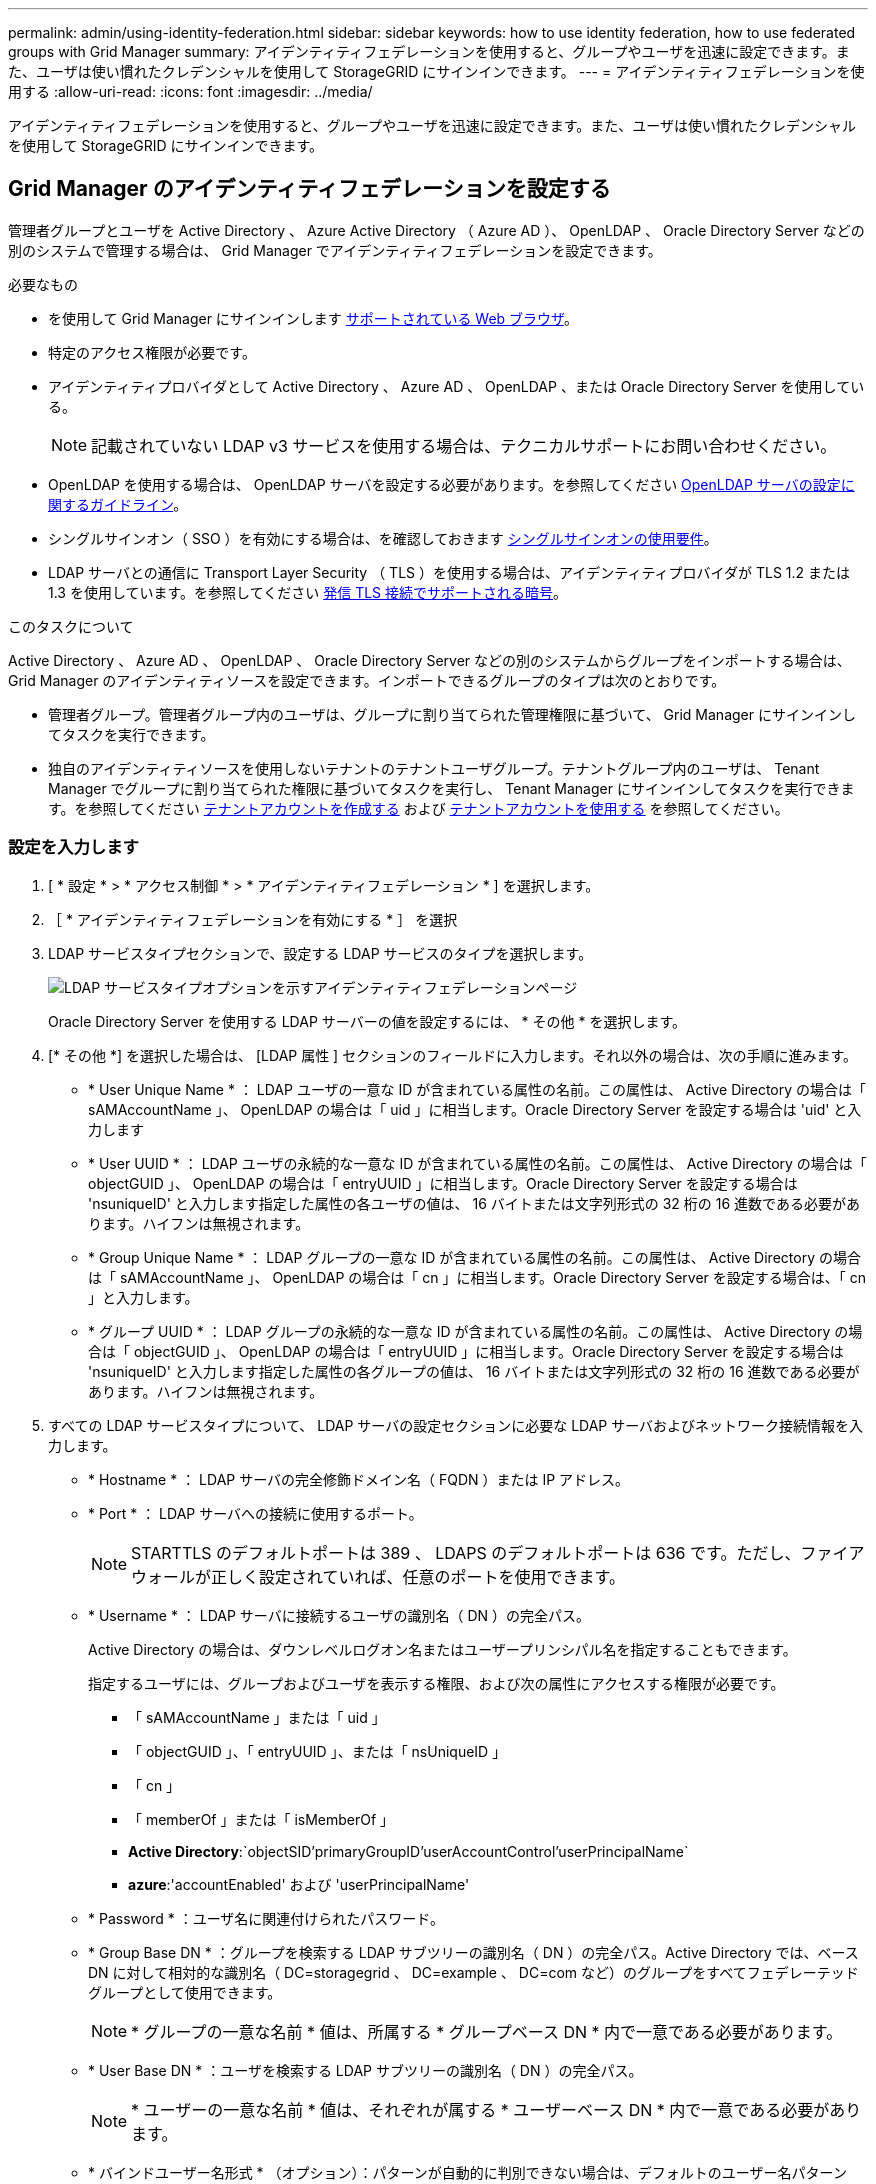 ---
permalink: admin/using-identity-federation.html 
sidebar: sidebar 
keywords: how to use identity federation, how to use federated groups with Grid Manager 
summary: アイデンティティフェデレーションを使用すると、グループやユーザを迅速に設定できます。また、ユーザは使い慣れたクレデンシャルを使用して StorageGRID にサインインできます。 
---
= アイデンティティフェデレーションを使用する
:allow-uri-read: 
:icons: font
:imagesdir: ../media/


[role="lead"]
アイデンティティフェデレーションを使用すると、グループやユーザを迅速に設定できます。また、ユーザは使い慣れたクレデンシャルを使用して StorageGRID にサインインできます。



== Grid Manager のアイデンティティフェデレーションを設定する

管理者グループとユーザを Active Directory 、 Azure Active Directory （ Azure AD ）、 OpenLDAP 、 Oracle Directory Server などの別のシステムで管理する場合は、 Grid Manager でアイデンティティフェデレーションを設定できます。

.必要なもの
* を使用して Grid Manager にサインインします xref:../admin/web-browser-requirements.adoc[サポートされている Web ブラウザ]。
* 特定のアクセス権限が必要です。
* アイデンティティプロバイダとして Active Directory 、 Azure AD 、 OpenLDAP 、または Oracle Directory Server を使用している。
+

NOTE: 記載されていない LDAP v3 サービスを使用する場合は、テクニカルサポートにお問い合わせください。

* OpenLDAP を使用する場合は、 OpenLDAP サーバを設定する必要があります。を参照してください <<OpenLDAP サーバの設定に関するガイドライン>>。
* シングルサインオン（ SSO ）を有効にする場合は、を確認しておきます xref:requirements-for-sso.adoc[シングルサインオンの使用要件]。
* LDAP サーバとの通信に Transport Layer Security （ TLS ）を使用する場合は、アイデンティティプロバイダが TLS 1.2 または 1.3 を使用しています。を参照してください xref:supported-ciphers-for-outgoing-tls-connections.adoc[発信 TLS 接続でサポートされる暗号]。


.このタスクについて
Active Directory 、 Azure AD 、 OpenLDAP 、 Oracle Directory Server などの別のシステムからグループをインポートする場合は、 Grid Manager のアイデンティティソースを設定できます。インポートできるグループのタイプは次のとおりです。

* 管理者グループ。管理者グループ内のユーザは、グループに割り当てられた管理権限に基づいて、 Grid Manager にサインインしてタスクを実行できます。
* 独自のアイデンティティソースを使用しないテナントのテナントユーザグループ。テナントグループ内のユーザは、 Tenant Manager でグループに割り当てられた権限に基づいてタスクを実行し、 Tenant Manager にサインインしてタスクを実行できます。を参照してください xref:creating-tenant-account.adoc[テナントアカウントを作成する] および xref:../tenant/index.adoc[テナントアカウントを使用する] を参照してください。




=== 設定を入力します

. [ * 設定 * > * アクセス制御 * > * アイデンティティフェデレーション * ] を選択します。
. ［ * アイデンティティフェデレーションを有効にする * ］ を選択
. LDAP サービスタイプセクションで、設定する LDAP サービスのタイプを選択します。
+
image::../media/ldap_service_type.png[LDAP サービスタイプオプションを示すアイデンティティフェデレーションページ]

+
Oracle Directory Server を使用する LDAP サーバーの値を設定するには、 * その他 * を選択します。

. [* その他 *] を選択した場合は、 [LDAP 属性 ] セクションのフィールドに入力します。それ以外の場合は、次の手順に進みます。
+
** * User Unique Name * ： LDAP ユーザの一意な ID が含まれている属性の名前。この属性は、 Active Directory の場合は「 sAMAccountName 」、 OpenLDAP の場合は「 uid 」に相当します。Oracle Directory Server を設定する場合は 'uid' と入力します
** * User UUID * ： LDAP ユーザの永続的な一意な ID が含まれている属性の名前。この属性は、 Active Directory の場合は「 objectGUID 」、 OpenLDAP の場合は「 entryUUID 」に相当します。Oracle Directory Server を設定する場合は 'nsuniqueID' と入力します指定した属性の各ユーザの値は、 16 バイトまたは文字列形式の 32 桁の 16 進数である必要があります。ハイフンは無視されます。
** * Group Unique Name * ： LDAP グループの一意な ID が含まれている属性の名前。この属性は、 Active Directory の場合は「 sAMAccountName 」、 OpenLDAP の場合は「 cn 」に相当します。Oracle Directory Server を設定する場合は、「 cn 」と入力します。
** * グループ UUID * ： LDAP グループの永続的な一意な ID が含まれている属性の名前。この属性は、 Active Directory の場合は「 objectGUID 」、 OpenLDAP の場合は「 entryUUID 」に相当します。Oracle Directory Server を設定する場合は 'nsuniqueID' と入力します指定した属性の各グループの値は、 16 バイトまたは文字列形式の 32 桁の 16 進数である必要があります。ハイフンは無視されます。


. すべての LDAP サービスタイプについて、 LDAP サーバの設定セクションに必要な LDAP サーバおよびネットワーク接続情報を入力します。
+
** * Hostname * ： LDAP サーバの完全修飾ドメイン名（ FQDN ）または IP アドレス。
** * Port * ： LDAP サーバへの接続に使用するポート。
+

NOTE: STARTTLS のデフォルトポートは 389 、 LDAPS のデフォルトポートは 636 です。ただし、ファイアウォールが正しく設定されていれば、任意のポートを使用できます。

** * Username * ： LDAP サーバに接続するユーザの識別名（ DN ）の完全パス。
+
Active Directory の場合は、ダウンレベルログオン名またはユーザープリンシパル名を指定することもできます。

+
指定するユーザには、グループおよびユーザを表示する権限、および次の属性にアクセスする権限が必要です。

+
*** 「 sAMAccountName 」または「 uid 」
*** 「 objectGUID 」、「 entryUUID 」、または「 nsUniqueID 」
*** 「 cn 」
*** 「 memberOf 」または「 isMemberOf 」
*** *Active Directory*:`objectSID'primaryGroupID'userAccountControl'userPrincipalName`
*** *azure*:'accountEnabled' および 'userPrincipalName'


** * Password * ：ユーザ名に関連付けられたパスワード。
** * Group Base DN * ：グループを検索する LDAP サブツリーの識別名（ DN ）の完全パス。Active Directory では、ベース DN に対して相対的な識別名（ DC=storagegrid 、 DC=example 、 DC=com など）のグループをすべてフェデレーテッドグループとして使用できます。
+

NOTE: * グループの一意な名前 * 値は、所属する * グループベース DN * 内で一意である必要があります。

** * User Base DN * ：ユーザを検索する LDAP サブツリーの識別名（ DN ）の完全パス。
+

NOTE: * ユーザーの一意な名前 * 値は、それぞれが属する * ユーザーベース DN * 内で一意である必要があります。

** * バインドユーザー名形式 * （オプション）：パターンが自動的に判別できない場合は、デフォルトのユーザー名パターン StorageGRID が使用します。
+
StorageGRID がサービスアカウントにバインドできない場合にユーザがサインインできるようにするため、 * バインドユーザ名形式 * を指定することを推奨します。

+
次のいずれかのパターンを入力します。

+
*** * UserPrincipalName パターン（ Active Directory および Azure ） * ： [username]@_example_.com
*** * ダウンレベルのログオン名パターン (Active Directory および Azure)*:`_EXAMPLE_\[username]`
*** * 識別名パターン *:`CN=[username] 、 CN=Users 、 DC=EXAMPLE_, DC=com`
+
記載されているとおりに * [username] * を含めます。





. Transport Layer Security （ TLS ）セクションで、セキュリティ設定を選択します。
+
** * STARTTLS を使用 * ： STARTTLS を使用して LDAP サーバとの通信を保護します。Active Directory 、 OpenLDAP 、またはその他のオプションですが、 Azure ではこのオプションはサポートされていません。
** * LDAPS を使用 * ： LDAPS （ LDAP over SSL ）オプションでは、 TLS を使用して LDAP サーバへの接続を確立します。Azure ではこのオプションを選択する必要があります。
** * TLS を使用しないでください * ： StorageGRID システムと LDAP サーバの間のネットワークトラフィックは保護されません。このオプションは Azure ではサポートされていません。
+

NOTE: Active Directory サーバで LDAP 署名が適用される場合、 [TLS を使用しない ] オプションの使用はサポートされていません。STARTTLS または LDAPS を使用する必要があります。



. STARTTLS または LDAPS を選択した場合は、接続の保護に使用する証明書を選択します。
+
** * オペレーティングシステムの CA 証明書を使用 * ：オペレーティングシステムにインストールされているデフォルトの Grid CA 証明書を使用して接続を保護します。
** * カスタム CA 証明書を使用 * ：カスタムセキュリティ証明書を使用します。
+
この設定を選択した場合は、カスタムセキュリティ証明書をコピーして CA 証明書テキストボックスに貼り付けます。







=== 接続をテストして設定を保存します

すべての値を入力したら、設定を保存する前に接続をテストする必要があります。StorageGRID では、 LDAP サーバの接続設定とバインドユーザ名の形式が指定されている場合は検証されます。

. [ 接続のテスト * ] を選択します。
. バインドユーザ名の形式を指定しなかった場合は、次の手順を実行します。
+
** 接続設定が有効である場合は、「 Test connection successful( 接続のテストに成功しました ) 」というメッセージが表示されます。[ 保存（ Save ） ] を選択して、構成を保存します。
** 接続設定が無効な場合は、「 test connection could not be established 」というメッセージが表示されます。[ 閉じる（ Close ） ] を選択します。その後、問題を解決して接続を再度テストします。


. バインドユーザ名の形式を指定した場合は、有効なフェデレーテッドユーザのユーザ名とパスワードを入力します。
+
たとえば、自分のユーザ名とパスワードを入力します。ユーザ名に @ や / などの特殊文字は使用しないでください。

+
image::../media/identity_federation_test_connection.png[アイデンティティフェデレーションでは、バインドユーザ名の形式を検証するよう求められ]

+
** 接続設定が有効である場合は、「 Test connection successful( 接続のテストに成功しました ) 」というメッセージが表示されます。[ 保存（ Save ） ] を選択して、構成を保存します。
** 接続設定、バインドユーザ名形式、またはテストユーザ名とパスワードが無効な場合は、エラーメッセージが表示されます。問題を解決してから、もう一度接続をテストしてください。






== アイデンティティソースとの強制同期

StorageGRID システムは、アイデンティティソースからフェデレーテッドグループおよびユーザを定期的に同期します。ユーザの権限をすぐに有効にしたり制限したりする必要がある場合は、同期を強制的に開始できます。

.手順
. アイデンティティフェデレーションページに移動します。
. ページの上部にある「 * サーバーを同期」を選択します。
+
環境によっては、同期プロセスにしばらく時間がかかることがあります。

+

NOTE: アイデンティティフェデレーション同期エラー * アラートは、アイデンティティソースからフェデレーテッドグループとユーザを同期する問題 がある場合にトリガーされます。





== アイデンティティフェデレーションを無効にする

グループとユーザのアイデンティティフェデレーションを一時的または永続的に無効にすることができます。アイデンティティフェデレーションを無効にすると、 StorageGRID とアイデンティティソース間のやり取りは発生しません。ただし、設定は保持されるため、簡単に再度有効にすることができます。

.このタスクについて
アイデンティティフェデレーションを無効にする前に、次の点に注意してください。

* フェデレーテッドユーザはサインインできなくなります。
* 現在サインインしているフェデレーテッドユーザは、セッションが有効な間は StorageGRID システムに引き続きアクセスできますが、セッションが期限切れになると以降はサインインできなくなります。
* StorageGRID システムとアイデンティティソース間の同期は行われず、同期されていないアカウントに対してはアラートやアラームが生成されません。
* シングルサインオン（ SSO ）が * Enabled * または * Sandbox Mode * に設定されている場合、 * アイデンティティフェデレーションを有効にする * チェックボックスは無効になります。アイデンティティフェデレーションを無効にするには、シングルサインオンページの SSO ステータスが * 無効 * になっている必要があります。を参照してください xref:../admin/disabling-single-sign-on.adoc[シングルサインオンを無効にします]。


.手順
. アイデンティティフェデレーションページに移動します。
. [ アイデンティティフェデレーションを有効にする *] チェックボックスをオフにします。




== OpenLDAP サーバの設定に関するガイドライン

アイデンティティフェデレーションに OpenLDAP サーバを使用する場合は、 OpenLDAP サーバで特定の設定が必要です。


IMPORTANT: ActiveDirectory または Azure 以外の ID ソースについては、外部で無効になっているユーザへの S3 アクセスは StorageGRID によって自動的にブロックされません。S3 アクセスをブロックするには、ユーザの S3 キーをすべて削除し、すべてのグループからユーザを削除します。



=== memberof オーバーレイと refint オーバーレイ

memberof オーバーレイと refint オーバーレイを有効にする必要があります。詳細については、『』のリバースグループメンバーシップのメンテナンス手順を参照してくださいhttp://["OpenLDAP のドキュメント：バージョン 2.4 管理者ガイド"^]。



=== インデックス作成

次の OpenLDAP 属性とインデックスキーワードを設定する必要があります。

* olcDbIndex ： objectClass eq
* olcDbIndex ： uid eq 、 pres 、 sub
* olcDbIndex ： cn eq 、 pres 、 sub
* `olcDbIndex: entryUUID eq`


また、パフォーマンスを最適化するには、 Username のヘルプで説明されているフィールドにインデックスを設定してください。

のリバースグループメンバーシップのメンテナンスに関する情報を参照してくださいhttp://["OpenLDAP のドキュメント：バージョン 2.4 管理者ガイド"^]。
